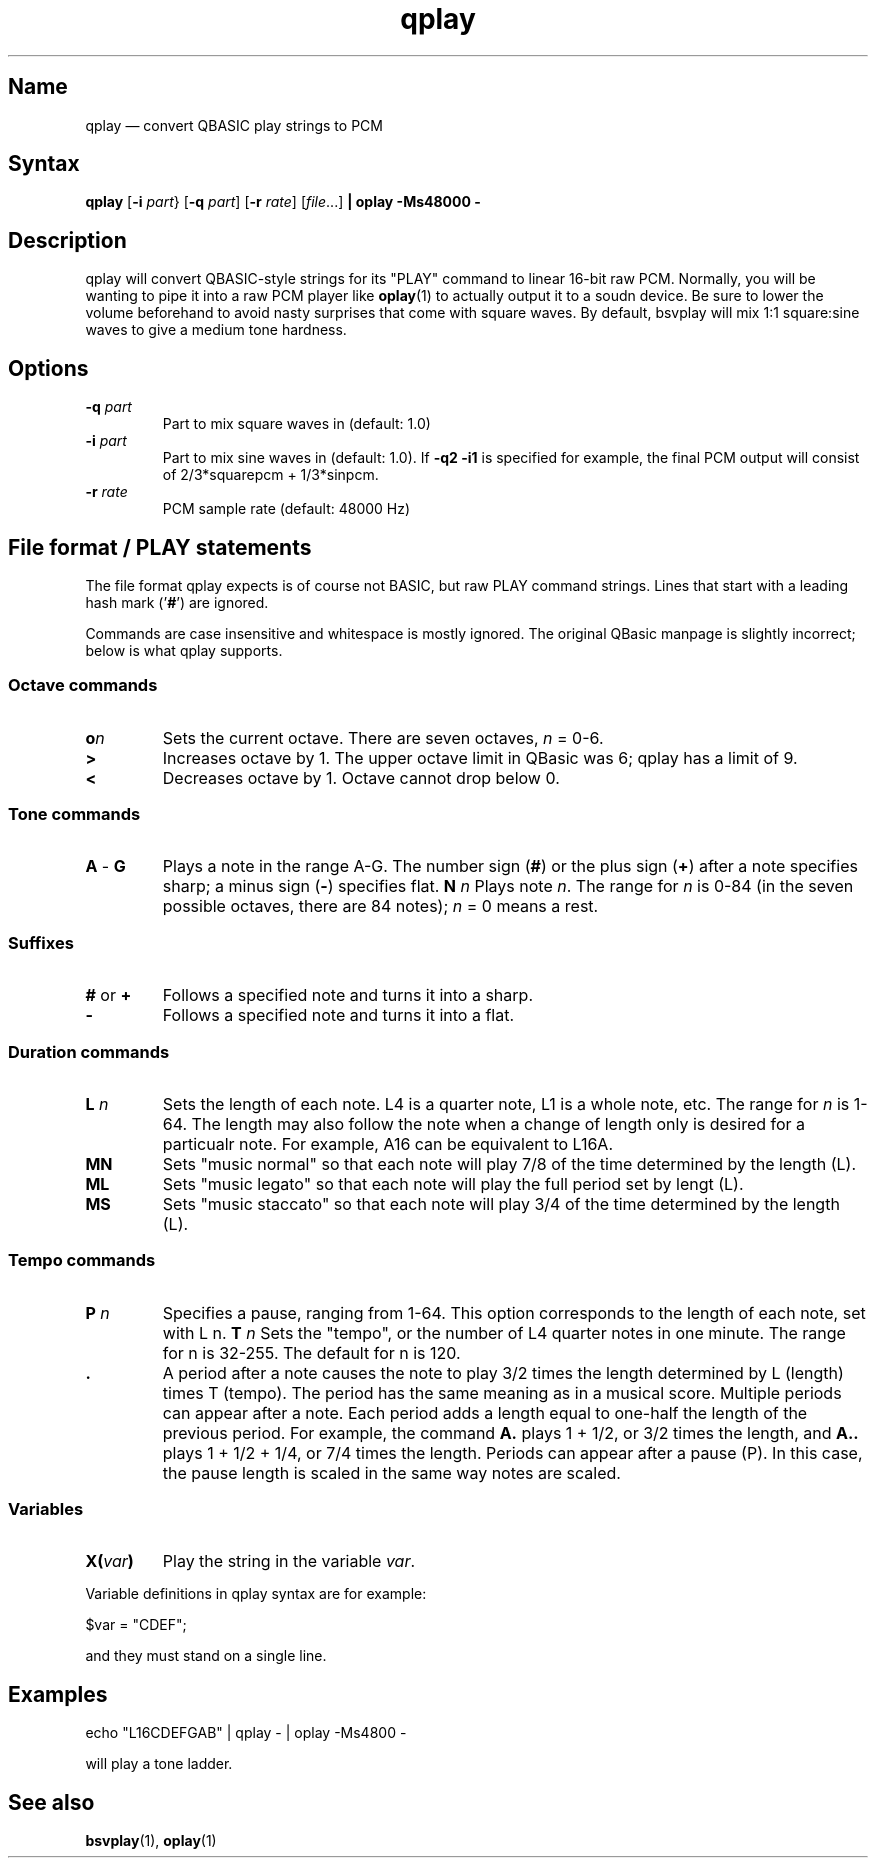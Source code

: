 .TH qplay 1 "2008-02-06" "hxtools" "hxtools"
.SH Name
.PP
qplay \(em convert QBASIC play strings to PCM
.SH Syntax
.PP
\fBqplay\fP [\fB\-i\fP \fIpart\fP} [\fB\-q\fP \fIpart\fP] [\fB\-r\fP
\fIrate\fP] [\fIfile\fP...] \fB| oplay \-Ms48000 \-\fP
.SH Description
.PP
qplay will convert QBASIC-style strings for its "PLAY" command to linear
16-bit raw PCM. Normally, you will be wanting to pipe it into a raw PCM player
like \fBoplay\fP(1) to actually output it to a soudn device. Be sure to lower
the volume beforehand to avoid nasty surprises that come with square waves. By
default, bsvplay will mix 1:1 square:sine waves to give a medium tone hardness.
.SH Options
.TP
\fB\-q\fP \fIpart\fP
Part to mix square waves in (default: 1.0)
.TP
\fB\-i\fP \fIpart\fP
Part to mix sine waves in (default: 1.0). If \fB\-q2 \-i1\fP
is specified for example,
the final PCM output will consist of 2/3*squarepcm + 1/3*sinpcm.
.TP
\fB\-r\fP \fIrate\fP
PCM sample rate (default: 48000 Hz)
.SH File format / PLAY statements
.PP
The file format qplay expects is of course not BASIC, but raw PLAY command
strings. Lines that start with a leading hash mark ('\fB#\fP') are ignored.
.PP
Commands are case insensitive and whitespace is mostly ignored. The original
QBasic manpage is slightly incorrect; below is what qplay supports.
.SS Octave commands
.TP
\fBo\fP\fIn\fP
Sets the current octave. There are seven octaves, \fIn\fP = 0-6.
.TP
\fB>\fP
Increases octave by 1. The upper octave limit in QBasic was 6; qplay has a
limit of 9.
.TP
\fB<\fP
Decreases octave by 1. Octave cannot drop below 0.
.SS Tone commands
.TP
\fBA\fP - \fBG\fP
Plays a note in the range A-G. The number sign (\fB#\fP) or the plus sign
(\fB+\fP) after a note specifies sharp; a minus sign (\fB\-\fP) specifies flat.
\fBN\fP \fIn\fP
Plays note \fIn\fP. The range for \fIn\fP is 0-84 (in the seven possible
octaves, there are 84 notes); \fIn\fP = 0 means a rest.
.SS Suffixes
.TP
\fB#\fP or \fB+\fP
Follows a specified note and turns it into a sharp.
.TP
\fB\-\fP
Follows a specified note and turns it into a flat.
.SS Duration commands
.TP
\fBL\fP \fIn\fP
Sets the length of each note. L4 is a quarter note, L1 is a whole note, etc.
The range for \fIn\fP is 1-64. The length may also follow the note when a
change of length only is desired for a particualr note. For example, A16 can be
equivalent to L16A.
.TP
\fBMN\fP
Sets "music normal" so that each note will play 7/8 of the time determined by
the length (L).
.TP
\fBML\fP
Sets "music legato" so that each note will play the full period set by lengt
(L).
.TP
\fBMS\fP
Sets "music staccato" so that each note will play 3/4 of the time determined by
the length (L).
.SS Tempo commands
.TP
\fBP\fP \fIn\fP
Specifies a pause, ranging from 1-64. This option corresponds to the length of
each note, set with L n.
\fBT\fP \fIn\fP
Sets the "tempo", or the number of L4 quarter notes in one minute. The range
for n is 32-255. The default for n is 120.
.TP
\fB .\fP
A period after a note causes the note to play 3/2 times the length determined
by L (length) times T (tempo).  The period has the same meaning as in a musical
score. Multiple periods can appear after a note. Each period adds a length
equal to one-half the length of the previous period. For example, the command
\fBA.\fP plays 1 + 1/2, or 3/2 times the length, and \fBA..\fP plays 1 + 1/2 +
1/4, or 7/4 times the length.  Periods can appear after a pause (P). In this
case, the pause length is scaled in the same way notes are scaled.
.SS Variables
.TP
\fBX(\fP\fIvar\fP\fB)\fP
Play the string in the variable \fIvar\fP.
.PP
Variable definitions in qplay syntax are for example:
.PP
.nf
	$var = "CDEF";
.fi
.PP
and they must stand on a single line.
.SH Examples
.PP
.nf
	echo "L16CDEFGAB" | qplay - | oplay -Ms4800 -
.fi
.PP
will play a tone ladder.
.SH "See also"
.PP
\fBbsvplay\fP(1), \fBoplay\fP(1)
